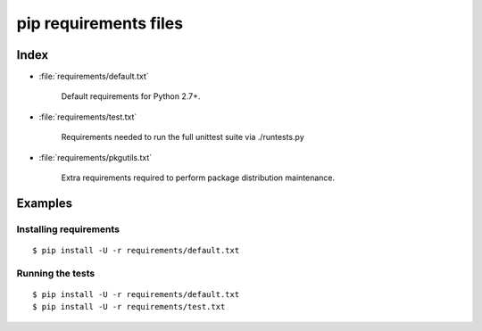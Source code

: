 ========================
 pip requirements files
========================


Index
=====

* :file:`requirements/default.txt`

    Default requirements for Python 2.7+.

* :file:`requirements/test.txt`

    Requirements needed to run the full unittest suite via ./runtests.py

* :file:`requirements/pkgutils.txt`

    Extra requirements required to perform package distribution maintenance.

Examples
========

Installing requirements
-----------------------

::

    $ pip install -U -r requirements/default.txt


Running the tests
-----------------

::

    $ pip install -U -r requirements/default.txt
    $ pip install -U -r requirements/test.txt
